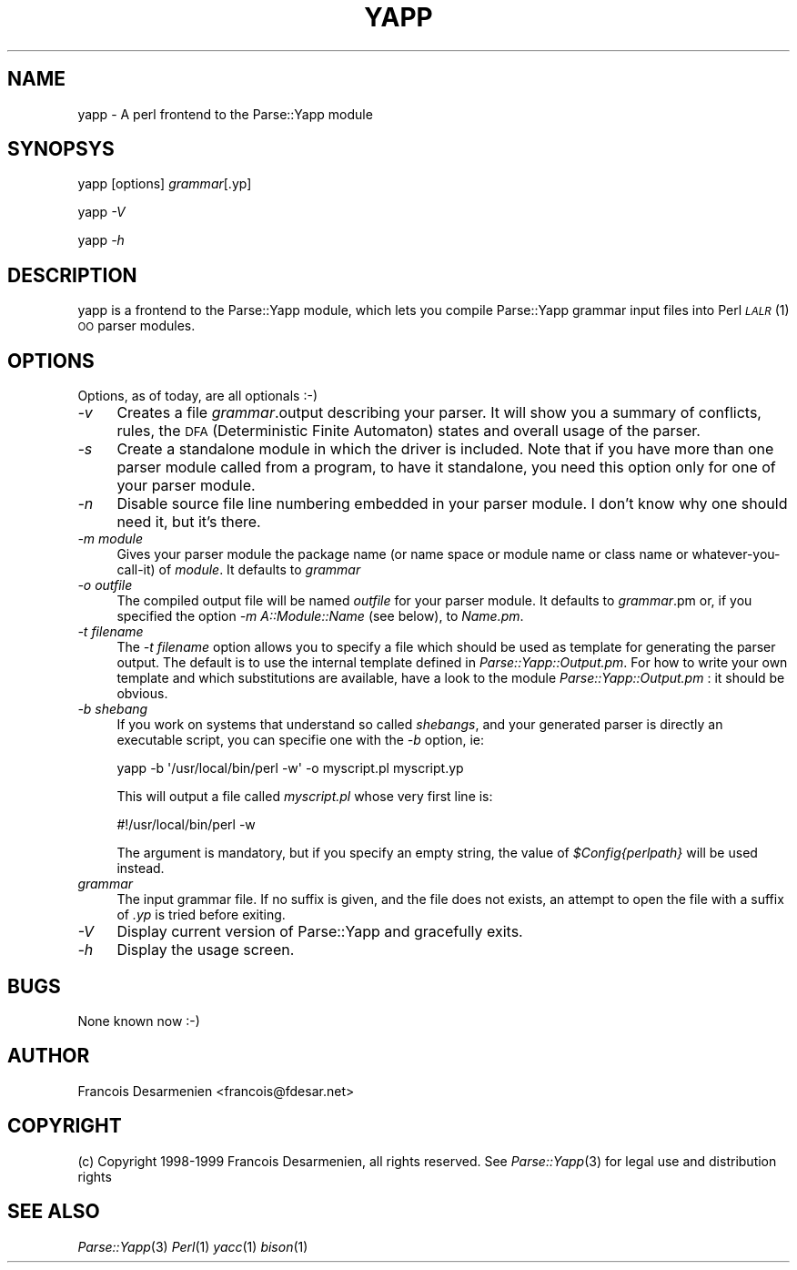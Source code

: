 .\" Automatically generated by Pod::Man 2.16 (Pod::Simple 3.05)
.\"
.\" Standard preamble:
.\" ========================================================================
.de Sh \" Subsection heading
.br
.if t .Sp
.ne 5
.PP
\fB\\$1\fR
.PP
..
.de Sp \" Vertical space (when we can't use .PP)
.if t .sp .5v
.if n .sp
..
.de Vb \" Begin verbatim text
.ft CW
.nf
.ne \\$1
..
.de Ve \" End verbatim text
.ft R
.fi
..
.\" Set up some character translations and predefined strings.  \*(-- will
.\" give an unbreakable dash, \*(PI will give pi, \*(L" will give a left
.\" double quote, and \*(R" will give a right double quote.  \*(C+ will
.\" give a nicer C++.  Capital omega is used to do unbreakable dashes and
.\" therefore won't be available.  \*(C` and \*(C' expand to `' in nroff,
.\" nothing in troff, for use with C<>.
.tr \(*W-
.ds C+ C\v'-.1v'\h'-1p'\s-2+\h'-1p'+\s0\v'.1v'\h'-1p'
.ie n \{\
.    ds -- \(*W-
.    ds PI pi
.    if (\n(.H=4u)&(1m=24u) .ds -- \(*W\h'-12u'\(*W\h'-12u'-\" diablo 10 pitch
.    if (\n(.H=4u)&(1m=20u) .ds -- \(*W\h'-12u'\(*W\h'-8u'-\"  diablo 12 pitch
.    ds L" ""
.    ds R" ""
.    ds C` ""
.    ds C' ""
'br\}
.el\{\
.    ds -- \|\(em\|
.    ds PI \(*p
.    ds L" ``
.    ds R" ''
'br\}
.\"
.\" Escape single quotes in literal strings from groff's Unicode transform.
.ie \n(.g .ds Aq \(aq
.el       .ds Aq '
.\"
.\" If the F register is turned on, we'll generate index entries on stderr for
.\" titles (.TH), headers (.SH), subsections (.Sh), items (.Ip), and index
.\" entries marked with X<> in POD.  Of course, you'll have to process the
.\" output yourself in some meaningful fashion.
.ie \nF \{\
.    de IX
.    tm Index:\\$1\t\\n%\t"\\$2"
..
.    nr % 0
.    rr F
.\}
.el \{\
.    de IX
..
.\}
.\"
.\" Accent mark definitions (@(#)ms.acc 1.5 88/02/08 SMI; from UCB 4.2).
.\" Fear.  Run.  Save yourself.  No user-serviceable parts.
.    \" fudge factors for nroff and troff
.if n \{\
.    ds #H 0
.    ds #V .8m
.    ds #F .3m
.    ds #[ \f1
.    ds #] \fP
.\}
.if t \{\
.    ds #H ((1u-(\\\\n(.fu%2u))*.13m)
.    ds #V .6m
.    ds #F 0
.    ds #[ \&
.    ds #] \&
.\}
.    \" simple accents for nroff and troff
.if n \{\
.    ds ' \&
.    ds ` \&
.    ds ^ \&
.    ds , \&
.    ds ~ ~
.    ds /
.\}
.if t \{\
.    ds ' \\k:\h'-(\\n(.wu*8/10-\*(#H)'\'\h"|\\n:u"
.    ds ` \\k:\h'-(\\n(.wu*8/10-\*(#H)'\`\h'|\\n:u'
.    ds ^ \\k:\h'-(\\n(.wu*10/11-\*(#H)'^\h'|\\n:u'
.    ds , \\k:\h'-(\\n(.wu*8/10)',\h'|\\n:u'
.    ds ~ \\k:\h'-(\\n(.wu-\*(#H-.1m)'~\h'|\\n:u'
.    ds / \\k:\h'-(\\n(.wu*8/10-\*(#H)'\z\(sl\h'|\\n:u'
.\}
.    \" troff and (daisy-wheel) nroff accents
.ds : \\k:\h'-(\\n(.wu*8/10-\*(#H+.1m+\*(#F)'\v'-\*(#V'\z.\h'.2m+\*(#F'.\h'|\\n:u'\v'\*(#V'
.ds 8 \h'\*(#H'\(*b\h'-\*(#H'
.ds o \\k:\h'-(\\n(.wu+\w'\(de'u-\*(#H)/2u'\v'-.3n'\*(#[\z\(de\v'.3n'\h'|\\n:u'\*(#]
.ds d- \h'\*(#H'\(pd\h'-\w'~'u'\v'-.25m'\f2\(hy\fP\v'.25m'\h'-\*(#H'
.ds D- D\\k:\h'-\w'D'u'\v'-.11m'\z\(hy\v'.11m'\h'|\\n:u'
.ds th \*(#[\v'.3m'\s+1I\s-1\v'-.3m'\h'-(\w'I'u*2/3)'\s-1o\s+1\*(#]
.ds Th \*(#[\s+2I\s-2\h'-\w'I'u*3/5'\v'-.3m'o\v'.3m'\*(#]
.ds ae a\h'-(\w'a'u*4/10)'e
.ds Ae A\h'-(\w'A'u*4/10)'E
.    \" corrections for vroff
.if v .ds ~ \\k:\h'-(\\n(.wu*9/10-\*(#H)'\s-2\u~\d\s+2\h'|\\n:u'
.if v .ds ^ \\k:\h'-(\\n(.wu*10/11-\*(#H)'\v'-.4m'^\v'.4m'\h'|\\n:u'
.    \" for low resolution devices (crt and lpr)
.if \n(.H>23 .if \n(.V>19 \
\{\
.    ds : e
.    ds 8 ss
.    ds o a
.    ds d- d\h'-1'\(ga
.    ds D- D\h'-1'\(hy
.    ds th \o'bp'
.    ds Th \o'LP'
.    ds ae ae
.    ds Ae AE
.\}
.rm #[ #] #H #V #F C
.\" ========================================================================
.\"
.IX Title "YAPP 1"
.TH YAPP 1 "2016-02-11" "perl v5.10.0" "User Contributed Perl Documentation"
.\" For nroff, turn off justification.  Always turn off hyphenation; it makes
.\" way too many mistakes in technical documents.
.if n .ad l
.nh
.SH "NAME"
yapp \- A perl frontend to the Parse::Yapp module
.SH "SYNOPSYS"
.IX Header "SYNOPSYS"
yapp [options] \fIgrammar\fR[.yp]
.PP
yapp \fI\-V\fR
.PP
yapp \fI\-h\fR
.SH "DESCRIPTION"
.IX Header "DESCRIPTION"
yapp is a frontend to the Parse::Yapp module, which lets you compile
Parse::Yapp grammar input files into Perl \s-1\fILALR\s0\fR\|(1) \s-1OO\s0 parser modules.
.SH "OPTIONS"
.IX Header "OPTIONS"
Options, as of today, are all optionals :\-)
.IP "\fI\-v\fR" 4
.IX Item "-v"
Creates a file \fIgrammar\fR.output describing your parser. It will
show you a summary of conflicts, rules, the \s-1DFA\s0 (Deterministic
Finite Automaton) states and overall usage of the parser.
.IP "\fI\-s\fR" 4
.IX Item "-s"
Create a standalone module in which the driver is included.
Note that if you have more than one parser module called from
a program, to have it standalone, you need this option only
for one of your parser module.
.IP "\fI\-n\fR" 4
.IX Item "-n"
Disable source file line numbering embedded in your parser module.
I don't know why one should need it, but it's there.
.IP "\fI\-m module\fR" 4
.IX Item "-m module"
Gives your parser module the package name (or name space or module name or
class name or whatever-you-call-it) of \fImodule\fR.  It defaults to \fIgrammar\fR
.IP "\fI\-o outfile\fR" 4
.IX Item "-o outfile"
The compiled output file will be named \fIoutfile\fR for your parser module.
It defaults to \fIgrammar\fR.pm or, if you specified the option
\&\fI\-m A::Module::Name\fR (see below), to \fIName.pm\fR.
.IP "\fI\-t filename\fR" 4
.IX Item "-t filename"
The \fI\-t filename\fR option allows you to specify a file which should be 
used as template for generating the parser output.  The default is to 
use the internal template defined in \fIParse::Yapp::Output.pm\fR.
For how to write your own template and which substitutions are available,
have a look to the module \fIParse::Yapp::Output.pm\fR : it should be obvious.
.IP "\fI\-b shebang\fR" 4
.IX Item "-b shebang"
If you work on systems that understand so called \fIshebangs\fR, and your
generated parser is directly an executable script, you can specifie one
with the \fI\-b\fR option, ie:
.Sp
.Vb 1
\&    yapp \-b \*(Aq/usr/local/bin/perl \-w\*(Aq \-o myscript.pl myscript.yp
.Ve
.Sp
This will output a file called \fImyscript.pl\fR whose very first line is:
.Sp
.Vb 1
\&    #!/usr/local/bin/perl \-w
.Ve
.Sp
The argument is mandatory, but if you specify an empty string, the value
of \fI\f(CI$Config\fI{perlpath}\fR will be used instead.
.IP "\fIgrammar\fR" 4
.IX Item "grammar"
The input grammar file. If no suffix is given, and the file does not exists,
an attempt to open the file with a suffix of  \fI.yp\fR is tried before exiting.
.IP "\fI\-V\fR" 4
.IX Item "-V"
Display current version of Parse::Yapp and gracefully exits.
.IP "\fI\-h\fR" 4
.IX Item "-h"
Display the usage screen.
.SH "BUGS"
.IX Header "BUGS"
None known now :\-)
.SH "AUTHOR"
.IX Header "AUTHOR"
Francois Desarmenien <francois@fdesar.net>
.SH "COPYRIGHT"
.IX Header "COPYRIGHT"
(c) Copyright 1998\-1999 Francois Desarmenien, all rights reserved.
See \fIParse::Yapp\fR\|(3) for legal use and distribution rights
.SH "SEE ALSO"
.IX Header "SEE ALSO"
\&\fIParse::Yapp\fR\|(3) \fIPerl\fR\|(1) \fIyacc\fR\|(1) \fIbison\fR\|(1)
